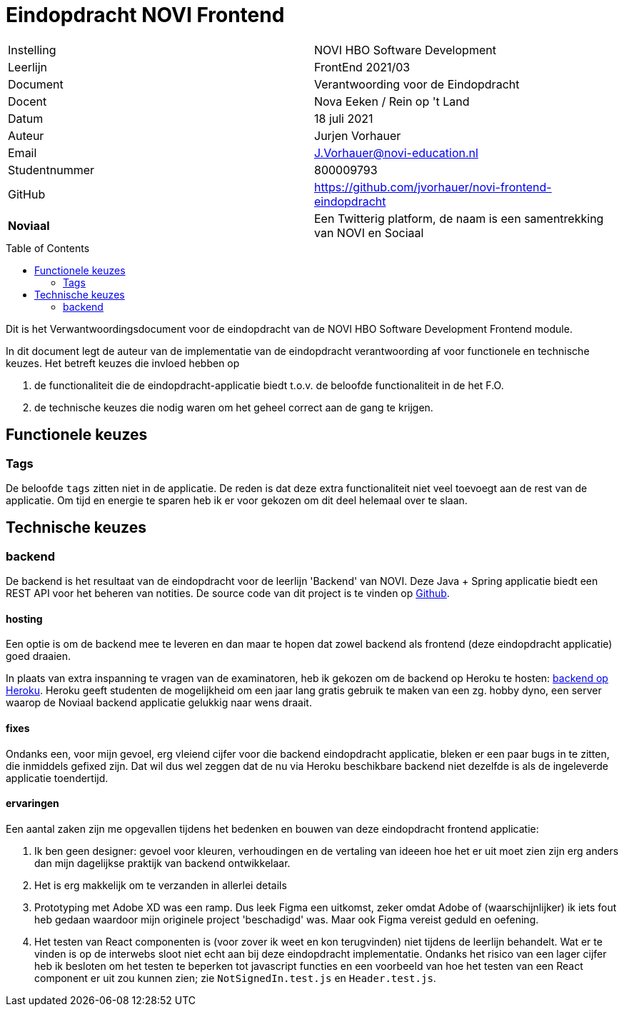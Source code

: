 = Eindopdracht NOVI Frontend
:toc: macro

|======
| Instelling    | NOVI HBO Software Development
| Leerlijn      | FrontEnd 2021/03
| Document      | Verantwoording voor de Eindopdracht
| Docent        | Nova Eeken / Rein op 't Land
| Datum         | 18 juli 2021
| Auteur        | Jurjen Vorhauer
| Email         | J.Vorhauer@novi-education.nl
| Studentnummer | 800009793
| GitHub        | https://github.com/jvorhauer/novi-frontend-eindopdracht
| *Noviaal*     | Een Twitterig platform, de naam is een samentrekking van NOVI en Sociaal
|======

<<<

toc::[]

<<<

Dit is het Verwantwoordingsdocument voor de eindopdracht van de NOVI HBO Software Development Frontend module.

In dit document legt de auteur van de implementatie van de eindopdracht verantwoording af voor functionele en technische keuzes. Het betreft keuzes die invloed hebben op

1. de functionaliteit die de eindopdracht-applicatie biedt t.o.v. de beloofde functionaliteit in de het F.O.
2. de technische keuzes die nodig waren om het geheel correct aan de gang te krijgen.

== Functionele keuzes

=== Tags

De beloofde `tags` zitten niet in de applicatie. De reden is dat deze extra functionaliteit niet veel toevoegt aan de rest van de applicatie. Om tijd en energie te sparen heb ik er voor gekozen om dit deel helemaal over te slaan.

== Technische keuzes

=== backend

De backend is het resultaat van de eindopdracht voor de leerlijn 'Backend' van NOVI. Deze Java + Spring applicatie biedt een REST API voor het beheren van notities. De source code van dit project is te vinden op https://github.com/jvorhauer/noviaal/[Github].

==== hosting

Een optie is om de backend mee te leveren en dan maar te hopen dat zowel backend als frontend (deze eindopdracht applicatie) goed draaien.

In plaats van extra inspanning te vragen van de examinatoren, heb ik gekozen om de backend op Heroku te hosten: https://sheltered-gorge-50410.herokuapp.com/[backend op Heroku]. Heroku geeft studenten de mogelijkheid om een jaar lang gratis gebruik te maken van een zg. hobby dyno, een server waarop de Noviaal backend applicatie gelukkig naar wens draait.

==== fixes

Ondanks een, voor mijn gevoel, erg vleiend cijfer voor die backend eindopdracht applicatie, bleken er een paar bugs in te zitten, die inmiddels gefixed zijn. Dat wil dus wel zeggen dat de nu via Heroku beschikbare backend niet dezelfde is als de ingeleverde applicatie toendertijd.

==== ervaringen

Een aantal zaken zijn me opgevallen tijdens het bedenken en bouwen van deze eindopdracht frontend applicatie:

1. Ik ben geen designer: gevoel voor kleuren, verhoudingen en de vertaling van ideeen hoe het er uit moet zien zijn erg anders dan mijn dagelijkse praktijk van backend ontwikkelaar.
2. Het is erg makkelijk om te verzanden in allerlei details
3. Prototyping met Adobe XD was een ramp. Dus leek Figma een uitkomst, zeker omdat Adobe of (waarschijnlijker) ik iets fout heb gedaan waardoor mijn originele project 'beschadigd' was. Maar ook Figma vereist geduld en oefening.
4. Het testen van React componenten is (voor zover ik weet en kon terugvinden) niet tijdens de leerlijn behandelt. Wat er te vinden is op de interwebs sloot niet echt aan bij deze eindopdracht implementatie. Ondanks het risico van een lager cijfer heb ik besloten om het testen te beperken tot javascript functies en een voorbeeld van hoe het testen van een React component er uit zou kunnen zien; zie `NotSignedIn.test.js` en `Header.test.js`.
